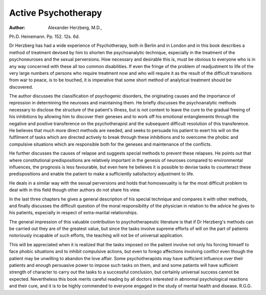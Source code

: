 Active Psychotherapy
=====================

:Author:  Alexander Herzberg, M.D.,
Ph.D. Heinemann. Pp. 152. 12s. 6d.

Dr Herzberg has had a wide experience of Psychotherapy, both in Berlin and in London and in this book
describes a method of treatment devised by him to
shorten the psychoanalytic technique, especially in the
treatment of the psychoneuroses and the sexual perversions. How necessary and desirable this is, must
be obvious to everyone who is in any way concerned
with these all too common disabilities. If even the
fringe of the problem of readjustment to life of the very
large numbers of persons who require treatment now
and who will require it as the result of the difficult
transitions from war to peace, is to be touched, it is
imperative that some short method of analytical treatment should be discovered.

The author discusses the classification of psychogenic
disorders, the originating causes and the importance of
repression in determining the neuroses and maintaining
them. He briefly discusses the psychoanalytic methods
necessary to disclose the structure of the patient's illness,
but is not content to leave the cure to the gradual freeing
of his inhibitions by allowing him to discover their
geneses and to work off his emotional entanglements
through the negative and positive transference on the
psychotherapist and the subsequent difficult resolution
of this transference. He believes that much more
direct methods are needed, and seeks to persuade his
patient to exert his will on the fulfilment of tasks which
are directed actively to break through these inhibitions
and to overcome the phobic and compulsive situations
which are responsible both for the geneses and maintenance of the conflicts.

He further discusses the causes of relapse and
suggests special methods to prevent these relapses. He
points out that where constitutional predispositions
are relatively important in the genesis of neuroses
compared to environmental influences, the prognosis is
less favourable, but even here he believes it is possible
to devise tasks to counteract these predispositions and
enable the patient to make a sufficiently satisfactory
adjustment to life.

He deals in a similar way with the sexual perversions
and holds that homosexuality is far the most difficult
problem to deal with in this field though other authors
do not share his view.

In the last three chapters he gives a general description
of his special technique and compares it with other
methods, and finally discusses the difficult question of
the moral responsibility of the physician in relation to
the advice he gives to his patients, especially in respect
of extra-marital relationships.

The general impression of this valuable contribution
to psychotherapeutic literature is that if Dr Herzberg's
methods can be carried out they are of the greatest
value, but since the tasks involve supreme efforts of will
on the part of patients notoriously incapable of such
efforts, the teaching will not be of universal application.

This will be appreciated when it is realized that the
tasks imposed on the patient involve not only his forcing
himself to face phobic situations and to inhibit compulsive actions, but even to forego affections involving
conflict even though the patient may be unwilling to
abandon the love affair. Some psychotherapists may
have sufficient influence over their patients and enough
persuasive power to impose such tasks on them, and
and some patients will have sufficient strength of character to carry out the tasks to a successful conclusion, but
certainly universal success cannot be expected. Nevertheless this book merits careful reading by all doctors
interested in abnormal psychological reactions and their
cure, and it is to be highly commended to everyone
engaged in the study of mental health and disease.
R.G.G.

